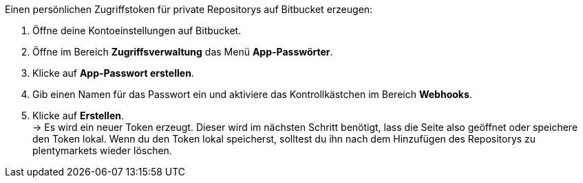 [.instruction]
Einen persönlichen Zugriffstoken für private Repositorys auf Bitbucket erzeugen:

. Öffne deine Kontoeinstellungen auf Bitbucket.
. Öffne im Bereich **Zugriffsverwaltung** das Menü **App-Passwörter**.
. Klicke auf **App-Passwort erstellen**.
. Gib einen Namen für das Passwort ein und aktiviere das Kontrollkästchen im Bereich **Webhooks**.
. Klicke auf **Erstellen**. +
→ Es wird ein neuer Token erzeugt. Dieser wird im nächsten Schritt benötigt, lass die Seite also geöffnet oder speichere den Token lokal. Wenn du den Token lokal speicherst, solltest du ihn nach dem Hinzufügen des Repositorys zu plentymarkets wieder löschen.